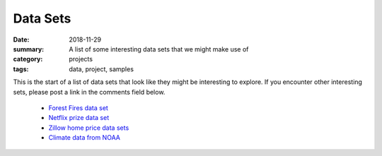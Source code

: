 Data Sets  
#########

:date: 2018-11-29
:summary: A list of some interesting data sets that we might make use of
:category: projects
:tags: data, project, samples


This is the start of a list of data sets that look like they might be interesting to explore.  If you encounter other interesting sets, please post a link in the comments field below.

 * `Forest Fires data set <https://archive.ics.uci.edu/ml/datasets/Forest+Fires>`_
 * `Netflix prize data set <https://www.kaggle.com/netflix-inc/netflix-prize-data>`_
 * `Zillow home price data sets <https://www.zillow.com/research/data/>`_
 * `Climate data from NOAA <https://www.ncdc.noaa.gov/cdo-web/datasets>`_
 
   
